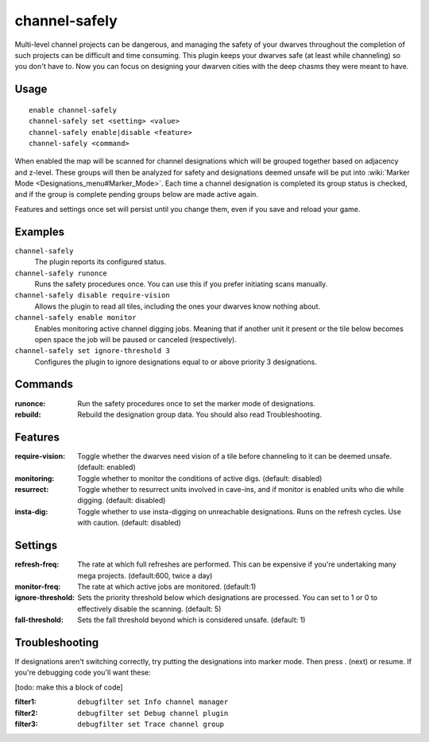 channel-safely
==============

.. dfhack-tool::
    :summary: Auto-manage channel designations to keep dwarves safe.
    :tags: untested fort auto

Multi-level channel projects can be dangerous, and managing the safety of your
dwarves throughout the completion of such projects can be difficult and time
consuming. This plugin keeps your dwarves safe (at least while channeling) so you don't
have to. Now you can focus on designing your dwarven cities with the deep chasms
they were meant to have.

Usage
-----

::

    enable channel-safely
    channel-safely set <setting> <value>
    channel-safely enable|disable <feature>
    channel-safely <command>

When enabled the map will be scanned for channel designations which will be grouped
together based on adjacency and z-level. These groups will then be analyzed for safety
and designations deemed unsafe will be put into :wiki:`Marker Mode <Designations_menu#Marker_Mode>`.
Each time a channel designation is completed its group status is checked, and if the group
is complete pending groups below are made active again.

Features and settings once set will persist until you change them, even if you save and reload your game.

Examples
--------

``channel-safely``
    The plugin reports its configured status.

``channel-safely runonce``
    Runs the safety procedures once. You can use this if you prefer initiating scans manually.

``channel-safely disable require-vision``
    Allows the plugin to read all tiles, including the ones your dwarves know nothing about.

``channel-safely enable monitor``
    Enables monitoring active channel digging jobs. Meaning that if another unit it present
    or the tile below becomes open space the job will be paused or canceled (respectively).

``channel-safely set ignore-threshold 3``
    Configures the plugin to ignore designations equal to or above priority 3 designations.

Commands
--------

:runonce:           Run the safety procedures once to set the marker mode of designations.
:rebuild:           Rebuild the designation group data. You should also read Troubleshooting.

Features
--------

:require-vision:    Toggle whether the dwarves need vision of a tile before channeling to it can be deemed unsafe. (default: enabled)
:monitoring:        Toggle whether to monitor the conditions of active digs. (default: disabled)
:resurrect:         Toggle whether to resurrect units involved in cave-ins, and if monitor is enabled
                    units who die while digging. (default: disabled)
:insta-dig:         Toggle whether to use insta-digging on unreachable designations.
                    Runs on the refresh cycles. Use with caution. (default: disabled)

Settings
--------

:refresh-freq:      The rate at which full refreshes are performed.
                    This can be expensive if you're undertaking many mega projects. (default:600, twice a day)
:monitor-freq:      The rate at which active jobs are monitored. (default:1)
:ignore-threshold:  Sets the priority threshold below which designations are processed. You can set to 1 or 0 to
                    effectively disable the scanning. (default: 5)
:fall-threshold:    Sets the fall threshold beyond which is considered unsafe. (default: 1)

Troubleshooting
---------------

If designations aren't switching correctly, try putting the designations into marker mode.
Then press . (next) or resume. If you're debugging code you'll want these:

[todo: make this a block of code]

:filter1: ``debugfilter set Info channel manager``
:filter2: ``debugfilter set Debug channel plugin``
:filter3: ``debugfilter set Trace channel group``

